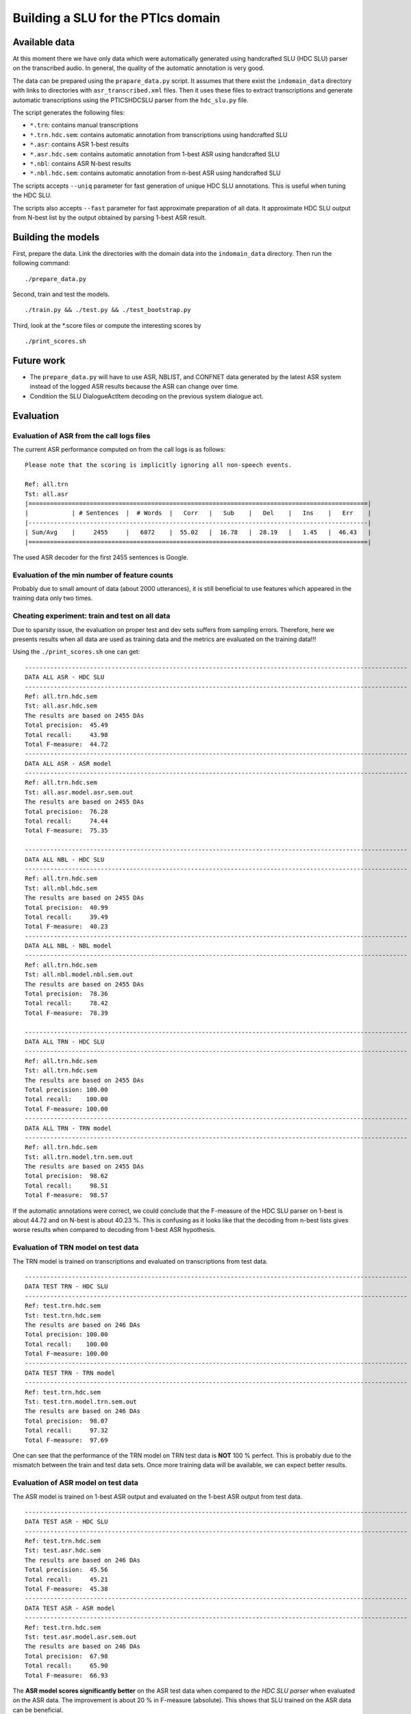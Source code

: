 Building a SLU for the PTIcs domain
===================================

Available data
--------------

At this moment there we have only data which were automatically generated using handcrafted SLU (HDC SLU) parser on the
transcribed audio. In general, the quality of the automatic annotation is very good.

The data can be prepared using the ``prapare_data.py`` script. It assumes that there exist the ``indomain_data`` directory
with links to directories with ``asr_transcribed.xml`` files. Then it uses these files to extract transcriptions
and generate automatic transcriptions using the PTICSHDCSLU parser from the ``hdc_slu.py`` file.

The script generates the following files:

- ``*.trn``: contains manual transcriptions
- ``*.trn.hdc.sem``: contains automatic annotation from transcriptions using handcrafted SLU
- ``*.asr``: contains ASR 1-best results
- ``*.asr.hdc.sem``: contains automatic annotation from 1-best ASR using handcrafted SLU
- ``*.nbl``: contains ASR N-best results
- ``*.nbl.hdc.sem``: contains automatic annotation from n-best ASR using handcrafted SLU

The scripts accepts ``--uniq`` parameter for fast generation of unique HDC SLU annotations.
This is useful when tuning the HDC SLU.

The scripts also accepts ``--fast`` parameter for fast approximate preparation of all data.
It approximate HDC SLU output from N-best list by the output obtained by parsing 1-best ASR result.

Building the models
-------------------

First, prepare the data. Link the directories with the domain data into the ``indomain_data`` directory. Then run the
following command:

::

    ./prepare_data.py


Second, train and test the models.

::

    ./train.py && ./test.py && ./test_bootstrap.py

Third, look at the *.score files or compute the interesting scores by

::

    ./print_scores.sh


Future work
-----------

- The ``prepare_data.py`` will have to use ASR, NBLIST, and CONFNET data generated by the latest ASR system instead of the
  logged ASR results because the ASR can change over time.
- Condition the SLU DialogueActItem decoding on the previous system dialogue act.


Evaluation
----------

Evaluation of ASR from the call logs files
~~~~~~~~~~~~~~~~~~~~~~~~~~~~~~~~~~~~~~~~~~

The current ASR performance computed on from the call logs is as follows:
::

    Please note that the scoring is implicitly ignoring all non-speech events.

    Ref: all.trn
    Tst: all.asr
    |==============================================================================================|
    |            | # Sentences  |  # Words  |   Corr   |   Sub    |   Del    |   Ins    |   Err    |
    |----------------------------------------------------------------------------------------------|
    | Sum/Avg    |     2455     |   6072    |  55.02   |  16.78   |  28.19   |   1.45   |  46.43   |
    |==============================================================================================|


The used ASR decoder for the first 2455 sentences is Google.

Evaluation of the min number of feature counts
~~~~~~~~~~~~~~~~~~~~~~~~~~~~~~~~~~~~~~~~~~~~~~

Probably due to small amount of data (about 2000 utterances), it is still beneficial to use features which appeared in
the training data only two times.


Cheating experiment: train and test on all data
~~~~~~~~~~~~~~~~~~~~~~~~~~~~~~~~~~~~~~~~~~~~~~~

Due to sparsity issue, the evaluation on proper test and dev sets suffers from sampling errors. Therefore, here
we presents results when all data are used as training data and the metrics are evaluated on the training data!!!

Using the ``./print_scores.sh`` one can get:

::

    ----------------------------------------------------------------------------------------------------------
    DATA ALL ASR - HDC SLU
    ----------------------------------------------------------------------------------------------------------
    Ref: all.trn.hdc.sem
    Tst: all.asr.hdc.sem
    The results are based on 2455 DAs
    Total precision:  45.49
    Total recall:     43.98
    Total F-measure:  44.72
    ----------------------------------------------------------------------------------------------------------
    DATA ALL ASR - ASR model
    ----------------------------------------------------------------------------------------------------------
    Ref: all.trn.hdc.sem
    Tst: all.asr.model.asr.sem.out
    The results are based on 2455 DAs
    Total precision:  76.28
    Total recall:     74.44
    Total F-measure:  75.35

    ----------------------------------------------------------------------------------------------------------
    DATA ALL NBL - HDC SLU
    ----------------------------------------------------------------------------------------------------------
    Ref: all.trn.hdc.sem
    Tst: all.nbl.hdc.sem
    The results are based on 2455 DAs
    Total precision:  40.99
    Total recall:     39.49
    Total F-measure:  40.23
    ----------------------------------------------------------------------------------------------------------
    DATA ALL NBL - NBL model
    ----------------------------------------------------------------------------------------------------------
    Ref: all.trn.hdc.sem
    Tst: all.nbl.model.nbl.sem.out
    The results are based on 2455 DAs
    Total precision:  78.36
    Total recall:     78.42
    Total F-measure:  78.39

    ----------------------------------------------------------------------------------------------------------
    DATA ALL TRN - HDC SLU
    ----------------------------------------------------------------------------------------------------------
    Ref: all.trn.hdc.sem
    Tst: all.trn.hdc.sem
    The results are based on 2455 DAs
    Total precision: 100.00
    Total recall:    100.00
    Total F-measure: 100.00
    ----------------------------------------------------------------------------------------------------------
    DATA ALL TRN - TRN model
    ----------------------------------------------------------------------------------------------------------
    Ref: all.trn.hdc.sem
    Tst: all.trn.model.trn.sem.out
    The results are based on 2455 DAs
    Total precision:  98.62
    Total recall:     98.51
    Total F-measure:  98.57

If the automatic annotations were correct, we could conclude that the F-measure of the HDC SLU parser on 1-best
is about 44.72 and on N-best is about 40.23 %. This is confusing as it looks like that the decoding from n-best lists
gives worse results when compared to decoding from 1-best ASR hypothesis.

Evaluation of TRN model on test data
~~~~~~~~~~~~~~~~~~~~~~~~~~~~~~~~~~~~

The TRN model is trained on transcriptions and evaluated on transcriptions from test data.

::

    ----------------------------------------------------------------------------------------------------------
    DATA TEST TRN - HDC SLU
    ----------------------------------------------------------------------------------------------------------
    Ref: test.trn.hdc.sem
    Tst: test.trn.hdc.sem
    The results are based on 246 DAs
    Total precision: 100.00
    Total recall:    100.00
    Total F-measure: 100.00
    ----------------------------------------------------------------------------------------------------------
    DATA TEST TRN - TRN model
    ----------------------------------------------------------------------------------------------------------
    Ref: test.trn.hdc.sem
    Tst: test.trn.model.trn.sem.out
    The results are based on 246 DAs
    Total precision:  98.07
    Total recall:     97.32
    Total F-measure:  97.69

One can see that the performance of the TRN model on TRN test data is **NOT** 100 % perfect. This is probably due to
the mismatch between the train and test data sets. Once more training data will be available, we can expect better
results.

Evaluation of ASR model on test data
~~~~~~~~~~~~~~~~~~~~~~~~~~~~~~~~~~~~

The ASR model is trained on 1-best ASR output and evaluated on the 1-best ASR output from test data.

::

    ----------------------------------------------------------------------------------------------------------
    DATA TEST ASR - HDC SLU
    ----------------------------------------------------------------------------------------------------------
    Ref: test.trn.hdc.sem
    Tst: test.asr.hdc.sem
    The results are based on 246 DAs
    Total precision:  45.56
    Total recall:     45.21
    Total F-measure:  45.38
    ----------------------------------------------------------------------------------------------------------
    DATA TEST ASR - ASR model
    ----------------------------------------------------------------------------------------------------------
    Ref: test.trn.hdc.sem
    Tst: test.asr.model.asr.sem.out
    The results are based on 246 DAs
    Total precision:  67.98
    Total recall:     65.90
    Total F-measure:  66.93

The **ASR model scores significantly better** on the ASR test data when compared to *the HDC SLU parser* when evaluated
on the ASR data. The improvement is about 20 % in F-measure (absolute). This shows that SLU trained on the ASR data
can be beneficial.

Evaluation of NBL model on test data
~~~~~~~~~~~~~~~~~~~~~~~~~~~~~~~~~~~~

The NBL model is trained on N-best ASR output and evaluated on the N-best ASR from test data.

::

    ----------------------------------------------------------------------------------------------------------
    DATA TEST NBL - HDC SLU
    ----------------------------------------------------------------------------------------------------------
    Ref: test.trn.hdc.sem
    Tst: test.nbl.hdc.sem
    The results are based on 246 DAs
    Total precision:  41.31
    Total recall:     41.00
    Total F-measure:  41.15
    ----------------------------------------------------------------------------------------------------------
    DATA TEST NBL - NBL model
    ----------------------------------------------------------------------------------------------------------
    Ref: test.trn.hdc.sem
    Tst: test.nbl.model.nbl.sem.out
    The results are based on 246 DAs
    Total precision:  68.48
    Total recall:     67.43
    Total F-measure:  67.95

One can see that using nblists even from Google ASR can help; though only a little (about 1 %). When more data will be
available, more test and more feature engineering can be done. However, we are more interested in extracting features
from lattices or confusion networks. Now, we have to wait for a working decoder generating *good* lattices.
The OpenJulius decoder is not a suitable as it crashes unexpectedly and cannot be used in a real system.